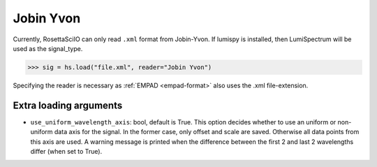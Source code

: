 .. _jobin-yvon-format:

Jobin Yvon
----------

Currently, RosettaSciIO can only read ``.xml`` format from Jobin-Yvon.
If lumispy is installed, then LumiSpectrum will be used as the signal_type.


.. code-block:: python

    >>> sig = hs.load("file.xml", reader="Jobin Yvon")

Specifying the reader is necessary as :ref:`EMPAD <empad-format>`
also uses the .xml file-extension.

Extra loading arguments
^^^^^^^^^^^^^^^^^^^^^^^

- ``use_uniform_wavelength_axis``: bool, default is True. This option decides whether to use an
  uniform or non-uniform data axis for the signal. In the former case, only offset and scale are saved.
  Otherwise all data points from this axis are used.
  A warning message is printed when the difference between the first 2
  and last 2 wavelengths differ (when set to True).
